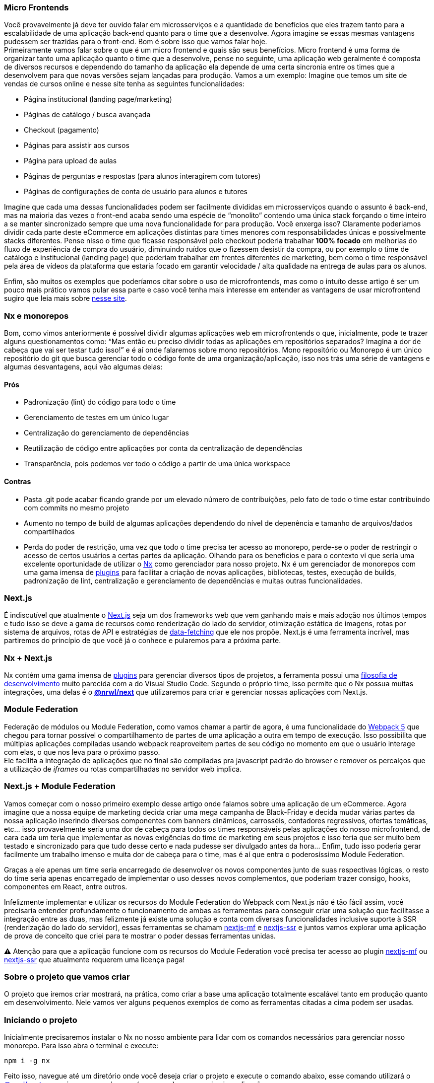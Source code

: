 === Micro Frontends

Você provavelmente já deve ter ouvido falar em microsserviços e a quantidade de benefícios que eles trazem tanto para a escalabilidade de uma aplicação back-end quanto para o time que a desenvolve. Agora imagine se essas mesmas vantagens pudessem ser trazidas para o front-end. Bom é sobre isso que vamos falar hoje. +
Primeiramente vamos falar sobre o que é um micro frontend e quais são seus benefícios. Micro frontend é uma forma de organizar tanto uma aplicação quanto o time que a desenvolve, pense no seguinte, uma aplicação web geralmente é composta de diversos recursos e dependendo do tamanho da aplicação ela depende de uma certa sincronia entre os times que a desenvolvem para que novas versões sejam lançadas para produção. Vamos a um exemplo: Imagine que temos um site de vendas de cursos online e nesse site tenha as seguintes funcionalidades:

* Página institucional (landing page/marketing)
* Páginas de catálogo / busca avançada
* Checkout (pagamento)
* Páginas para assistir aos cursos
* Página para upload de aulas
* Páginas de perguntas e respostas (para alunos interagirem com tutores)
* Páginas de configurações de conta de usuário para alunos e tutores

Imagine que cada uma dessas funcionalidades podem ser facilmente divididas em microsserviços quando o assunto é back-end, mas na maioria das vezes o front-end acaba sendo uma espécie de “monolito” contendo uma única stack forçando o time inteiro a se manter sincronizado sempre que uma nova funcionalidade for para produção. Você enxerga isso? Claramente poderiamos dividir cada parte deste eCommerce em aplicações distintas para times menores com responsabilidades únicas e possivelmente stacks diferentes. Pense nisso o time que ficasse responsável pelo checkout poderia trabalhar *100% focado* em melhorias do fluxo de experiência de compra do usuário, diminuindo ruídos que o fizessem desistir da compra, ou por exemplo o time de catálogo e institucional (landing page) que poderiam trabalhar em frentes diferentes de marketing, bem como o time responsável pela área de vídeos da plataforma que estaria focado em garantir velocidade / alta qualidade na entrega de aulas para os alunos. +

Enfim, são muitos os exemplos que poderíamos citar sobre o uso de microfrontends, mas como o intuíto desse artigo é ser um pouco mais prático vamos pular essa parte e caso você tenha mais interesse em entender as vantagens de usar microfrontend sugiro que leia mais sobre https://micro-frontends.org/[nesse site^].

=== Nx e monorepos

Bom, como vimos anteriormente é possível dividir algumas aplicações web em microfrontends o que, inicialmente, pode te trazer alguns questionamentos como: “Mas então eu preciso dividir todas as aplicações em repositórios separados? Imagina a dor de cabeça que vai ser testar tudo isso!” e é aí onde falaremos sobre mono repositórios. Mono repositório ou Monorepo é um único repositório do git que busca gerenciar todo o código fonte de uma organização/aplicação, isso nos trás uma série de vantagens e algumas desvantagens, aqui vão algumas delas:

==== Prós

* Padronização (lint) do código para todo o time
* Gerenciamento de testes em um único lugar
* Centralização do gerenciamento de dependências
* Reutilização de código entre aplicações por conta da centralização de dependências
* Transparência, pois podemos ver todo o código a partir de uma única workspace

==== Contras

* Pasta .git pode acabar ficando grande por um elevado número de contribuíções, pelo fato de todo o time estar contribuíndo com commits no mesmo projeto
* Aumento no tempo de build de algumas aplicações dependendo do nível de depenência e tamanho de arquivos/dados compartilhados
* Perda do poder de restrição, uma vez que todo o time precisa ter acesso ao monorepo, perde-se o poder de restringir o acesso de certos usuários a certas partes da aplicação.
Olhando para os benefícios e para o contexto vi que seria uma excelente oportunidade de utilizar o https://nx.dev/[Nx^] como gerenciador para nosso projeto. Nx é um gerenciador de monorepos com uma gama imensa de https://nx.dev/community#create-nx-plugin[plugins^] para facilitar a criação de novas aplicações, bibliotecas, testes, execução de builds, padronização de lint, centralização e gerenciamento de dependências e muitas outras funcionalidades.

=== Next.js

É indiscutível que atualmente o https://nextjs.org/[Next.js^] seja um dos frameworks web que vem ganhando mais e mais adoção nos últimos tempos e tudo isso se deve a gama de recursos como renderização do lado do servidor, otimização estática de imagens, rotas por sistema de arquivos, rotas de API e estratégias de https://nextjs.org/docs/basic-features/data-fetching/overview[data-fetching^] que ele nos propõe. Next.js é uma ferramenta incrível, mas partiremos do princípio de que você já o conhece e pularemos para a próxima parte.

=== Nx + Next.js

Nx contém uma gama imensa de https://nx.dev/community#create-nx-plugin[plugins^] para gerenciar diversos tipos de projetos, a ferramenta possui uma https://nx.dev/getting-started/intro#philosophy[filosofia de desenvolvimento^] muito parecida com a do Visual Studio Code. Segundo o próprio time, isso permite que o Nx possua muitas integrações, uma delas é o https://nx.dev/packages/next[*@nrwl/next^]* que utilizaremos para criar e gerenciar nossas aplicações com Next.js.

=== Module Federation

Federação de módulos ou Module Federation, como vamos chamar a partir de agora, é uma funcionalidade do https://webpack.js.org/concepts/module-federation[Webpack 5^] que chegou para tornar possível o compartilhamento de partes de uma aplicação a outra em tempo de execução. Isso possibilita que múltiplas aplicações compiladas usando webpack reaproveitem partes de seu código no momento em que o usuário interage com elas, o que nos leva para o próximo passo. +
Ele facilita a integração de aplicações que no final são compiladas pra javascript padrão do browser e remover os percalços que a utilização de _iframes_ ou rotas compartilhadas no servidor web implica.

=== Next.js + Module Federation

Vamos começar com o nosso primeiro exemplo desse artigo onde falamos sobre uma aplicação de um eCommerce. Agora imagine que a nossa equipe de marketing decida criar uma mega campanha de Black-Friday e decida mudar várias partes da nossa aplicação inserindo diversos componentes com banners dinâmicos, carrosséis, contadores regressivos, ofertas temáticas, etc… isso provavelmente seria uma dor de cabeça para todos os times responsáveis pelas aplicações do nosso microfrontend, de cara cada um teria que implementar as novas exigências do time de marketing em seus projetos e isso teria que ser muito bem testado e sincronizado para que tudo desse certo e nada pudesse ser divulgado antes da hora… Enfim, tudo isso poderia gerar facilmente um trabalho imenso e muita dor de cabeça para o time, mas é aí que entra o poderosíssimo Module Federation. +

Graças a ele apenas um time seria encarregado de desenvolver os novos componentes junto de suas respectivas lógicas, o resto do time seria apenas encarregado de implementar o uso desses novos complementos, que poderiam trazer consigo, hooks, componentes em React, entre outros. +

Infelizmente implementar e utilizar os recursos do Module Federation do Webpack com Next.js não é tão fácil assim, você precisaria entender profundamente o funcionamento de ambas as ferramentas para conseguir criar uma solução que facilitasse a integração entre as duas, mas felizmente já existe uma solução e conta com diversas funcionalidades inclusive suporte à SSR (renderização do lado do servidor), essas ferramentas se chamam https://app.privjs.com/package?pkg=@module-federation/nextjs-mf[nextjs-mf^] e https://app.privjs.com/package?pkg=@module-federation/nextjs-ssr[nextjs-ssr^] e juntos vamos explorar uma aplicação de prova de conceito que criei para te mostrar o poder dessas ferramentas unidas. +

⚠️ Atenção para que a aplicação funcione com os recursos do Module Federation você precisa ter acesso ao plugin https://app.privjs.com/package?pkg=@module-federation/nextjs-mf[nextjs-mf^] ou https://app.privjs.com/package?pkg=@module-federation/nextjs-ssr[nextjs-ssr^] que atualmente requerem uma licença paga! +

=== Sobre o projeto que vamos criar

O projeto que iremos criar mostrará, na prática, como criar a base uma aplicação totalmente escalável tanto em produção quanto em desenvolvimento. Nele vamos ver alguns pequenos exemplos de como as ferramentas citadas a cima podem ser usadas.

=== Iniciando o projeto

Inicialmente precisaremos instalar o Nx no nosso ambiente para lidar com os comandos necessários para gerenciar nosso monorepo. Para isso abra o terminal e execute: +
----
npm i -g nx
----

Feito isso, navegue até um diretório onde você deseja criar o projeto e execute o comando abaixo, esse comando utilizará o https://nx.dev/packages/next[@nrwl/next^] para criar nossa workspace (monorepo) e nossa primeira aplicação: +
----
npx create-nx-workspace@latest --preset=next
----

Um terminal interativo irá guiar você no processo de criação, você pode seguir como eu fiz abaixo: +

image::terminal-guide.png[]

Feito isso você deverá esperar a criação do workspace (monorepo) e download das dependencias do projeto e após isso você poderá abrir o vscode na raiz do workspace, no meu caso: +
----
code ./nextjs-nx-module-federation
----

Olhando para o explorador de arquivos você poderá ver que o projeto possuí uma estrutura parecida com esta: +
----
├── apps 
│   ├── store (...) 
│   └── store-e2e (...) 
├── babel.config.json 
├── jest.config.ts 
├── jest.preset.js 
├── libs 
├── nx.json 
├── package.json 
├── package-lock.json 
├── README.md 
├── tools 
│   ├── generators (...) 
│   └── tsconfig.tools.json 
├── tsconfig.base.json 
└── workspace.json
----

Note que nossa aplicação em Next.js está dentro da pasta apps, essa pasta conterá todas as outras aplicações que você for criar, podemos ver também outros arquivos de configuração do nosso workspace. É importante notar só existe uma pasta node_modules em todo o projeto, isso acontece, por quê todas as dependencias ficarão em um único lugar, na raiz do repositório.

=== Criando páginas

O plugin https://nx.dev/packages/next[@nrwl/next^] conta com vários https://nx.dev/packages/next#generators[geradores^] (generators), comandos que servem para automatizar a criação de páginas, components e outras estruturas comuns no projeto. +

Sabendo disso iremos criar nossa primeira página utilizando um gerador chamado page para isso execute o seguinte comando no terminal +
----
nx g @nrwl/next:page home --project=store
----

ℹ️ Note que usamos a flag --project para indicar para o gerador em qual projeto deve ser criado a nova página. +


Isso ira gerar uma página chamada home que estará localizada em +
----
apps/store/pages/home/index.tsx
----

=== Criando outras aplicações

Agora precisaremos criar uma outra aplicação, que vamos chamar de checkout. Diferente da primeira aplicação que criamos junto com o workspace precisaremos usar o seguinte comando para criar uma nova aplicação Next.js na workspace atual: +
----
nx g @nrwl/next:app checkout
----

=== Rodando o projeto em desenvolvimento

----
├── apps 
│   ├── checkout (...) 
│   ├── checkout-e2e (...) 
│   ├── store (...) 
│   └── store-e2e (...) 
...
----

=== Rodando o projeto em desenvolvimento

Para seguir e podermos ver nossas alterações em execução vamos precisar executar o seguinte comando no terminal: +
----
nx serve store
----

----
ℹ️ serve é um comando do tipo https://nx.dev/packages/next#executors[executor^] +
----

Também, podemos rodar todas as aplicações ao mesmo tempo usando: +
----
nx run-many --target=serve --all
----

ℹ️ Note que usamos a flag --target para indicar para o nx qual executor queremos executar em todos os projetos. + 

=== Criando components

Como vimos anteriormente temos a possibilidade de criar estruturas na nossa aplicação usando a ferramenta de CLI do Nx, agora vamos criar um componente de botão simples no projeto checkout, para isso execute o seguinte comando: +
----
nx g @nrwl/next:component buy-button --project=checkout
----

Agora vamos editar o componente no diretório abaixo para que ele se pareça com https://github.com/BrunoS3D/nextjs-nx-module-federation/blob/main/apps/checkout/components/buy-button/buy-button.tsx[este^] +
----
apps/checkout/components/buy-button/buy-button.tsx
----

Usaremos esse simples componente do app checkout no app store para exemplificar o compartilhamento de código com Module Federation e isso nos leva para o próximo passo.

=== Instalando o nextjs-mf

⚠️ Atenção para que a aplicação funcione com os recursos do Module Federation você precisa ter acesso ao plugin https://app.privjs.com/package?pkg=@module-federation/nextjs-mf[nextjs-mf^] ou https://app.privjs.com/package?pkg=@module-federation/nextjs-ssr[nextjs-ssr^] que atualmente requerem uma licença paga! +

Para instalar a ferramenta precisamos fazer login no https://privjs.com/[PrivJs^] usando o npm, para isso execute o comando a seguir: +
----
npm login --registry <https://r.privjs.com>
----

Feito isso um arquivo contendo suas credenciais será salvo em ~/.npmrc. Agora você já pode instalar o nextjs-mf usando o comando abaixo: +
npm install @module-federation/nextjs-mf --registry <https://r.privjs.com>

Agora vamos precisar modificar nosso arquivo next.config.js nos dois projetos para que o plugin instalado possa funcionar, para isso abra os arquivos a seguir:

* apps/store/next.config.js
* apps/checkout/next.config.js
Você verá que neles temos um plugin do Nx sendo usado, precisaremos mantê-lo, para isso deixe os arquivos de cada projeto parecidos com estes:

* https://github.com/BrunoS3D/nextjs-nx-module-federation/blob/b20485c501c8c8353aca9b7a2b0bbf376c43348d/apps/store/next.config.js[store/next.config.js^]
* https://github.com/BrunoS3D/nextjs-nx-module-federation/blob/b20485c501c8c8353aca9b7a2b0bbf376c43348d/apps/checkout/next.config.js[checkout/next.config.js^]

Você poderá perceber que temos duas variáveis de ambiente sendo usadas nesse arquivo, precisaremos defini-las em cada projeto para isso crie um arquivo .env.development.local em cada projeto e deixe cada arquivo com os seguintes valores: +
----
NEXT_PUBLIC_CHECKOUT_URL=http://localhost:4200
NEXT_PUBLIC_STORE_URL=http://localhost:4300
----

Até agora nenhuma mudança nova poderá ser percebida, mas já podemos utilizar os recursos de do Module Federation, mas antes vamos fazer algumas modificações em nosso ambiente de desenvolvimento para que as aplicações possam se comunicar sem gerar avisos no console por colisão de porta local, para isso abra e edite os seguintes arquivos: +

"apps/store/project.json"
----
{ 
  // ... 
  "targets": { 
    // ... 
    "serve": { 
      // ... 
      "options": { 
        "buildTarget": "checkout:build", 
        "dev": true, 
        "port": 4300 
      }, 
      // ... 
    }, 
    // ... 
}
----

"apps/checkout/project.json"
----
{ 
  // ... 
  "targets": { 
    // ... 
    "serve": { 
      // ... 
      "options": { 
        "buildTarget": "checkout:build", 
        "dev": true, 
        "port": 4200 
      }, 
      // ... 
    }, 
    // ... 
}
----

Agora, para que o componente possa ser federado devemos adicioná-lo no arquivo next.config.js abra o arquivo e adicione uma nova entrada no objeto exposes: +
----
module.exports = withFederatedSidecar({ 
  // ... 
  exposes: { 
    './buy-button': './components/buy-button/buy-button.tsx', 
  }, 
  // ... 
})(nxNextConfig);
----

Agora com tudo configurado, devemos reiniciar qualquer processo do next que esteja rodando e vamos importar o componente de botão que criamos no projeto checkout no projeto store usando os recursos do Module Federation, para isso abra a página home que criamos no projeto store e importe a funcão https://nextjs.org/docs/advanced-features/dynamic-import[dynamic^] do Next.js como mostrado abaixo: +
----
import dynamic from 'next/dynamic';
----

Essa função nos ajudará a importar o componente apenas no lado do cliente, para isso adicione o seguinte trecho de código na página: +
----
const BuyButton = dynamic( 
  async () => import('checkout/buy-button'), 
  { 
    ssr: false, 
  } 
);
----

E então poderemos utilizar o componente no conteúdo da página +
----
export function Page() { 
  return ( 
    <div className={styles['container']}> 
      <h1>Welcome to Store!</h1> 
      <BuyButton onClick={() => alert('Hello, Module Federation!')}>Add to Cart</BuyButton> 
    </div> 
  ); 
}
----

Feito isso agora você poderá ver o seguinte resultado

image::Welcome-to-store!.png[]

=== Criando hooks

Um dos poderes do nextjs-mf é a federação de funções, inclusive hooks. Um detalhe importante é que não podemos importar hooks de forma assíncrona o que nos leva a adotar uma solução onde importamos as funções usando require e a página ou componente que utiliza o hook sendo carregado de forma lazy/assíncrona o que chamamos de top-level-await. +

Primeiramente, precisaremos criar um hook, para isso vamos fazer uma função com estado simples, crie um arquivo no app checkout em apps/checkout/hooks/useAddToCart.ts e insira o código abaixo no arquivo: +
----
import { useState } from 'react';

export default function useAddToCartHook() { 
  const [itemsCount, setItemsCount] = useState<number>(0); 
  return { 
    itemsCount, 
    addToCart: () => setItemsCount((i) => i + 1), 
    clearCart: () => setItemsCount(0), 
  }; 
}
----

Feito isso, adicione o arquivo na lista de modulos expostos no arquivo next.config.js: +
----
module.exports = withFederatedSidecar({ 
  // ... 
  exposes: { 
    './buy-button': './components/buy-button/buy-button.tsx', 
		'./useAddToCartHook': './hooks/useAddToCart.ts' 
  }, 
  // ... 
})(nxNextConfig);
----

Agora para realizar a importação do hook vamos criar uma nova página que será importada de forma assíncrona, para isso crie uma nova pasta no app store chamada async-pages. Crie uma arquivo custom-hook.tsx que será nossa página dentro dessa pasta e adicione o seguinte código no arquivo: +
----
// tipagem para o hook +
type UseAddToCartHookType = () => UseAddToCartHookResultType;

// tipagem de retorno da função do hook +
type UseAddToCartHookResultType = { 
  itemsCount: number; 
  addToCart: () => void; 
  clearCart: () => void; 
};

// valor padrão do hook +
let useAddToCartHook = (() => ({})) as UseAddToCartHookType;

// importa o hook apenas no client-side +
if (process.browser) { 
  useAddToCartHook = require('checkout/useAddToCartHook').default; 
}

export function Page() { 
	// no lado do servidor extrai os valores como undefined +
	// no lado do client extrai os valores do hook +
  const { itemsCount, addToCart, clearCart } = 
    useAddToCartHook() as UseAddToCartHookResultType;

  return ( 
    <div> 
      <h1>Welcome to Custom Hook!</h1>

      <p> 
        Item Count: <strong>{itemsCount}</strong> 
      </p> 
      <button onClick={addToCart}>Add to Cart</button> 
      <button onClick={clearCart}>Clear Cart</button> 
    </div> 
  ); 
}

// aqui você pode usar a função normalmente +
// ela será chamada tanto no server-side quanto no client-side +
Page.getInitialProps = async (/*ctx*/) => { 
  return {}; 
};

export default Page;
----

Agora precisamos criar uma página na pasta pages que carregue nossa página assíncrona, para isso utilize o comando abaixo: +
----
nx g @nrwl/next:page custom-hook --project=store
----

Agora abra o arquivo da nova página criada e adicione o seguinte código +
----
import dynamic from 'next/dynamic'; 
import type { NextPage, NextPageContext } from 'next';

// import functions from page in synchronously way 
const page = import('../../async-pages/custom-hook');

// lazy import the page component 
const Page = dynamic( 
  () => import('../../async-pages/custom-hook') 
) as NextPage;

Page.getInitialProps = async (ctx: NextPageContext) => { 
	// capture the getInitialProps function from the page 
  const getInitialProps = ((await page).default as NextPage)?.getInitialProps; 
  if (getInitialProps) { 
		// if the function exists, call the function on server-side and client-side 
    return getInitialProps(ctx); 
  } 
  return {}; 
};

export default Page;
----

Feito isso agora você poderá ver o seguinte resultado +

image::Welcome-to-cutom-hook.gif[]

Alguns erros no momento em que escrevo esse artigo podem estar ocorrendo, por isso em caso de dúvidas, considere olhar https://github.com/BrunoS3D/nextjs-nx-module-federation[esse projeto^] que criei como prova de conceito, estou trabalhando ativamente com Zackary para deixá-lo atualizado e funcional.

=== Realizando o deploy dos projetos na Vercel

O procedimento que iremos realizar agora será feito na https://vercel.com/[Vercel^], mas podemos replicá-lo sem muitas dificuldades em outras plataformas de hospedagem serverless como https://www.netlify.com/[Netlify^], https://docs.amplify.aws/guides/hosting/nextjs/q/platform/js/[AWS Amplify^], Serverless com https://www.serverless.com/plugins/serverless-nextjs-plugin[plugin^] para Next.js ou até mesmo de um jeito https://en.wikipedia.org/wiki/Self-hosting_(web_services)[self-hosted^] usando Docker com um servidor privado. +

Podemos realizar o processo de duas formas: por https://vercel.com/new[interface^] ou por https://vercel.com/cli[CLI^], mas para facilitar o processo vamos realizá-lo por interface, antes você só precisar hospedar o projeto no https://github.com/[GitHub^] para que possamos importá-lo em poucos cliques, uma vez que o projeto esteja no GitHub você pode abrir essa https://vercel.com/new[página^] na Vercel para realizar o deploy da primeira aplicação… exatamente, embora seja um monorepo, vamos configurar tudo para que sejam feitos deploys separados. +
Primeiramente iremos "deployar" o app checkout por possuir menos dependências, para isso selecione o repositório como na imagem a seguir e clique no botão para importá-lo: +

image::Import-Git-repository.png[]

Escolha um nome para a aplicação na tela em que se abrir mas lembre de que ainda vamos realizar o mesmo passo para o app store então defina um nome diferente para cada projeto. +
Devemos mudar alguns comandos para o build do projeto na aba "Build and Output Settings”, para isso marque a opção override e deixe os campos como mostrado abaixo: +

image::Build-output-settings.png[]

Build command (checkout)
----
npx nx build checkout --prod
----

Output directory (checkout) 
----
dist/apps/checkout/.next
----

Por enquanto vamos pular a seção de váriáveis de ambiente, pois não temos as URLs onde as aplicações ficarão hospedadas, podemos clicar no botão "Deploy”. Você poderá notar que possivelmente teremos um erro durante a build, mas não se preocupe caso isso aconteça, logo resolveremos isso. +
Agora iremos deployar nosso app store e vamos realizar os mesmos passos anteriormente, apenas mudando alguns campos na aba "Build and Output Settings” +
Build command (store)
----
npx nx build store --prod
----

Output directory (store) 
----
dist/apps/store/.next
----

Feito isso, podemos clicar no botão "Deploy”. Novamente, você irá perceber que a build resultou em um erro, mas isso não importa o importante é que agora temos as duas URLs dos dois projetos e poderemos utilizá-las para configurar nossas váriveis de ambiente. Agora vá para o painel de configurações de cada aplicação e defina as seguintes variáveis de ambiente +

image::Environment-variables.png[]

Note que estou usando uma URL do “deployment” que fiz do meu app store você deverá fazer com a URL que a Vercel gerou para o seu, lembre-se de definir as duas variáveis de ambiente NEXT_PUBLIC_CHECKOUT_URL e NEXT_PUBLIC_STORE_URL cada uma com sua reespectiva URL de produção.

=== Pacotes privados na Vercel

Se você abrir os logs de build dos projeto, irá perceber que em ambos o erro é o mesmo, provavelmente seja algo parecido com isto +
----
npm ERR! 403 403 Forbidden - GET <https://r.privjs.com/@module-federation%2fnextjs-mf/-/nextjs-mf-3.5.0.tgz> - You must be logged in to install/publish packages.
npm ERR! 403 In most cases, you or one of your dependencies are requesting 
npm ERR! 403 a package version that is forbidden by your security policy, or 
npm ERR! 403 on a server you do not have access to. 
npm ERR! A complete log of this run can be found in: 
npm ERR!     /vercel/.npm/_logs/2022-06-24T21_11_19_939Z-debug-0.log 
Error: Command "npm install" exited with 1
----

Isso acontece, pois a Vercel não tem as credenciais necessárias para acessar um pacote que esteja em um repositório privado, para dar acesso ao repositório precisamos configurar uma variável de ambiente chamada NPM_RC o valor dessa variável deverá ser o mesmo que está dentro do arquivo ~/.npmrc que foi criado quando utilizamos o comando npm login. +
Para isso basta criar uma variável nova no painel de configurações de variáveis de ambiente da Vercel chamada NPM_RC e inserir todo o conteúdo do arquivo ~/.npmrc, caso você tenha dúvidas leia https://vercel.com/support/articles/using-private-dependencies-with-vercel[este documento^]. +

Finalmente você poderá abrir a aba de “Deployments” e “Redeployar” sua aplicação! +

image::deployments-redeploy.png[]

Navegando para a URL da aplicação store você poderá ver o botão cujo código fonte se encontra no projeto checkout sendo "federado” para nosso site.

=== Referências

https://www.thoughtworks.com/radar/techniques/micro-frontends[Thoughtworks - Micro frontends^] +
https://medium.com/localizalabs/module-federation-o-futuro-do-microfrontend-4fed87983ec2[Module Federation — O futuro do microfrontend^] +
https://micro-frontends.org/[What are Micro Frontends?^] +
https://www.youtube.com/watch?v=-ei6RqZilYI[Webpack 5 Module Federation - Zack Jackson - CityJS Conf 2020:^] +
https://betterprogramming.pub/the-pros-and-cons-monorepos-explained-f86c998392e1[The Pros and Cons of Monorepos, Explained^] +
https://github.com/module-federation/module-federation-examples/tree/master/nextjs[Next.js with Module Federation^] +
https://vercel.com/support/articles/using-private-dependencies-with-vercel[How do I use private dependencies with Vercel?^] +
https://nx.dev/packages/next[Nx with Next.js^]
